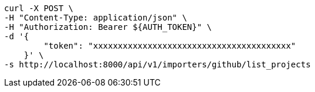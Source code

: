 [source,bash]
----
curl -X POST \
-H "Content-Type: application/json" \
-H "Authorization: Bearer ${AUTH_TOKEN}" \
-d '{
        "token": "xxxxxxxxxxxxxxxxxxxxxxxxxxxxxxxxxxxxxxxx"
    }' \
-s http://localhost:8000/api/v1/importers/github/list_projects
----
